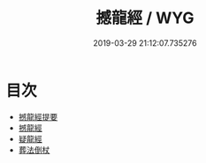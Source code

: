 #+TITLE: 撼龍經 / WYG
#+DATE: 2019-03-29 21:12:07.735276
* 目次
 - [[file:KR3g0021_000.txt::000-1a][撼龍經提要]]
 - [[file:KR3g0021_000.txt::000-3a][撼龍經]]
 - [[file:KR3g0021_000.txt::000-38a][疑龍經]]
 - [[file:KR3g0021_000.txt::000-66a][葬法倒杖]]
